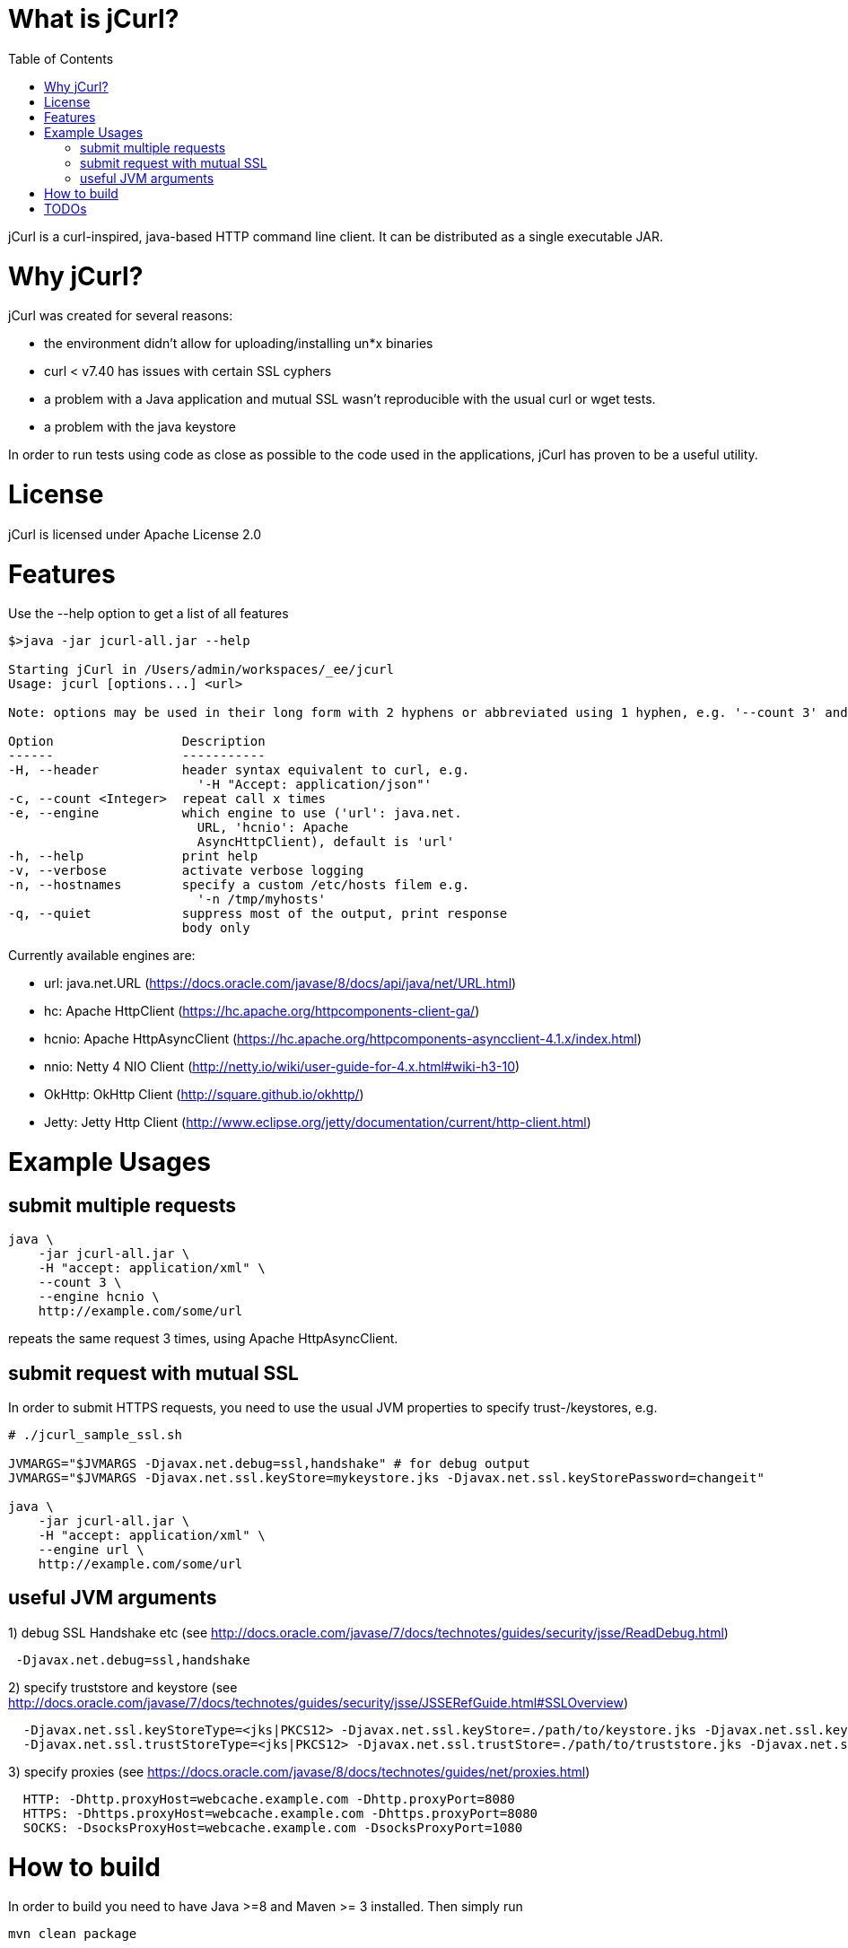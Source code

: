 :toc:

# What is jCurl?

jCurl is a curl-inspired, java-based HTTP command line client. It can be distributed as a single executable JAR.


# Why jCurl?

jCurl was created for several reasons:

- the environment didn't allow for uploading/installing un*x binaries
- curl < v7.40 has issues with certain SSL cyphers
- a problem with a Java application and mutual SSL wasn't reproducible with the usual curl or wget tests.
- a problem with the java keystore

In order to run tests using code as close as possible to the code used in the applications, jCurl has proven to be a useful utility.

# License

jCurl is licensed under Apache License 2.0

# Features

Use the --help option to get a list of all features

```
$>java -jar jcurl-all.jar --help

Starting jCurl in /Users/admin/workspaces/_ee/jcurl
Usage: jcurl [options...] <url>

Note: options may be used in their long form with 2 hyphens or abbreviated using 1 hyphen, e.g. '--count 3' and '-c 3' are equivalent

Option                 Description
------                 -----------
-H, --header           header syntax equivalent to curl, e.g.
                         '-H "Accept: application/json"'
-c, --count <Integer>  repeat call x times
-e, --engine           which engine to use ('url': java.net.
                         URL, 'hcnio': Apache
                         AsyncHttpClient), default is 'url'
-h, --help             print help
-v, --verbose          activate verbose logging
-n, --hostnames        specify a custom /etc/hosts filem e.g.
                         '-n /tmp/myhosts'
-q, --quiet            suppress most of the output, print response
                       body only
```

Currently available engines are:

- url:
    java.net.URL (https://docs.oracle.com/javase/8/docs/api/java/net/URL.html)
- hc:
    Apache HttpClient (https://hc.apache.org/httpcomponents-client-ga/)
- hcnio:
    Apache HttpAsyncClient (https://hc.apache.org/httpcomponents-asyncclient-4.1.x/index.html)
- nnio:
    Netty 4 NIO Client (http://netty.io/wiki/user-guide-for-4.x.html#wiki-h3-10)
- OkHttp:
    OkHttp Client (http://square.github.io/okhttp/)
- Jetty:
    Jetty Http Client (http://www.eclipse.org/jetty/documentation/current/http-client.html)


# Example Usages

## submit multiple requests

``` sh
java \
    -jar jcurl-all.jar \
    -H "accept: application/xml" \
    --count 3 \
    --engine hcnio \
    http://example.com/some/url
```

repeats the same request 3 times, using Apache HttpAsyncClient.


## submit request with mutual SSL

In order to submit HTTPS requests, you need to use the usual JVM properties to specify trust-/keystores, e.g.

``` sh
# ./jcurl_sample_ssl.sh

JVMARGS="$JVMARGS -Djavax.net.debug=ssl,handshake" # for debug output
JVMARGS="$JVMARGS -Djavax.net.ssl.keyStore=mykeystore.jks -Djavax.net.ssl.keyStorePassword=changeit"

java \
    -jar jcurl-all.jar \
    -H "accept: application/xml" \
    --engine url \
    http://example.com/some/url
```

## useful JVM arguments

1) debug SSL Handshake etc (see http://docs.oracle.com/javase/7/docs/technotes/guides/security/jsse/ReadDebug.html)
```
 -Djavax.net.debug=ssl,handshake
```

2) specify truststore and keystore (see http://docs.oracle.com/javase/7/docs/technotes/guides/security/jsse/JSSERefGuide.html#SSLOverview)
```
  -Djavax.net.ssl.keyStoreType=<jks|PKCS12> -Djavax.net.ssl.keyStore=./path/to/keystore.jks -Djavax.net.ssl.keyStorePassword=<password>
  -Djavax.net.ssl.trustStoreType=<jks|PKCS12> -Djavax.net.ssl.trustStore=./path/to/truststore.jks -Djavax.net.ssl.trustStorePassword=<password>
```


3) specify proxies (see https://docs.oracle.com/javase/8/docs/technotes/guides/net/proxies.html)
```
  HTTP: -Dhttp.proxyHost=webcache.example.com -Dhttp.proxyPort=8080
  HTTPS: -Dhttps.proxyHost=webcache.example.com -Dhttps.proxyPort=8080
  SOCKS: -DsocksProxyHost=webcache.example.com -DsocksProxyPort=1080
```


# How to build

In order to build you need to have Java >=8 and Maven >= 3 installed. Then simply run

```
mvn clean package
```

the resulting binary will be placed in the root of the project as `jcurl-all.jar`

# TODOs

Currently only GET requests are supported. If you would like to see more/other features or find a bug, please

1. create a ticket
2. send a pull request

